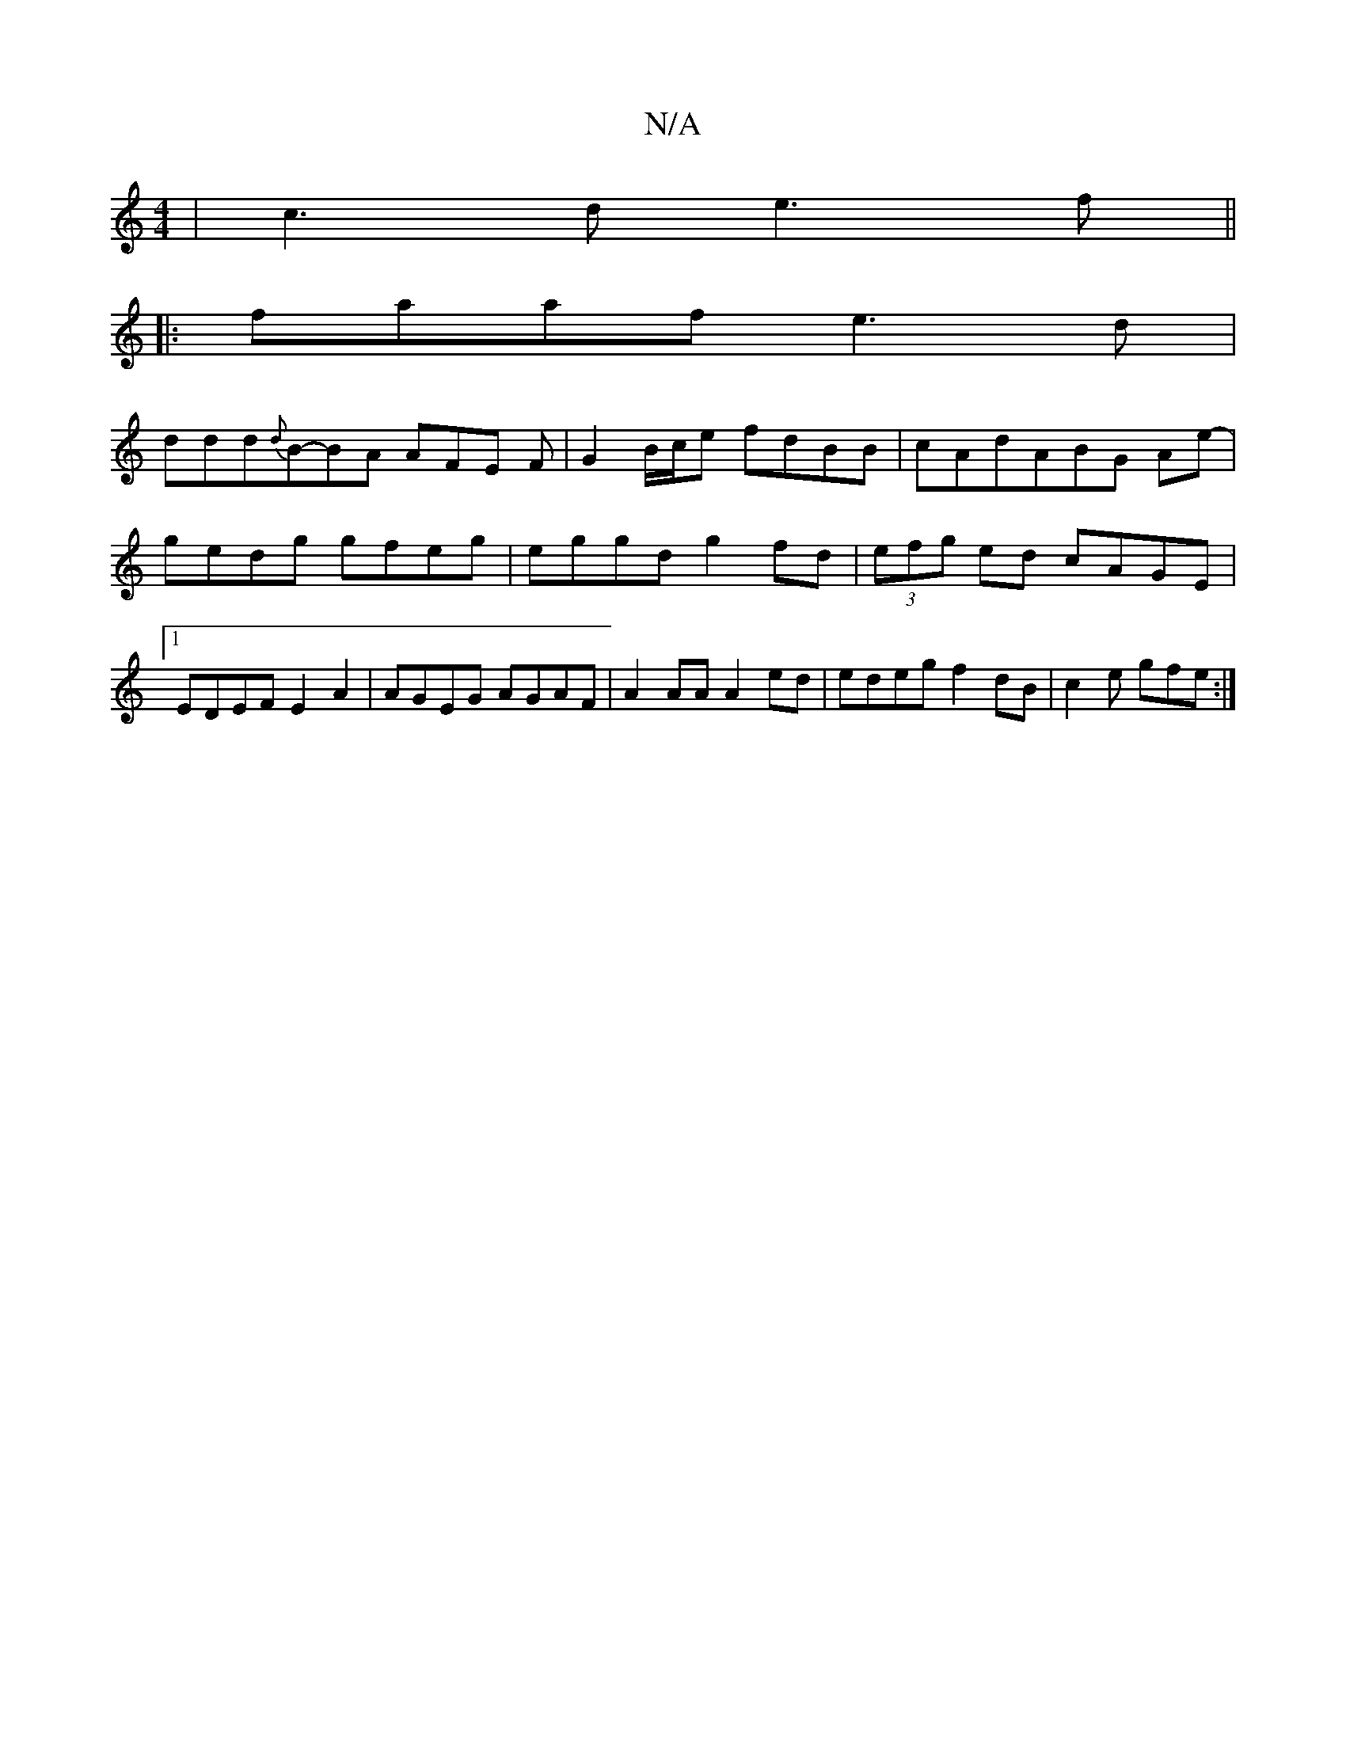 X:1
T:N/A
M:4/4
R:N/A
K:Cmajor
| c3 d e3 f ||
|:faaf e3 d|
ddd{d}B-BA AFE F|G2 B/c/e fdBB|cAdABG Ae- | gedg gfeg | eggd g2fd | (3efg ed cAGE |1 EDEF E2A2 | AGEG AGAF | A2 AA A2ed | edeg f2 dB | c2e gfe :|

f2ec d2 ef | g2 ec BGB2|
